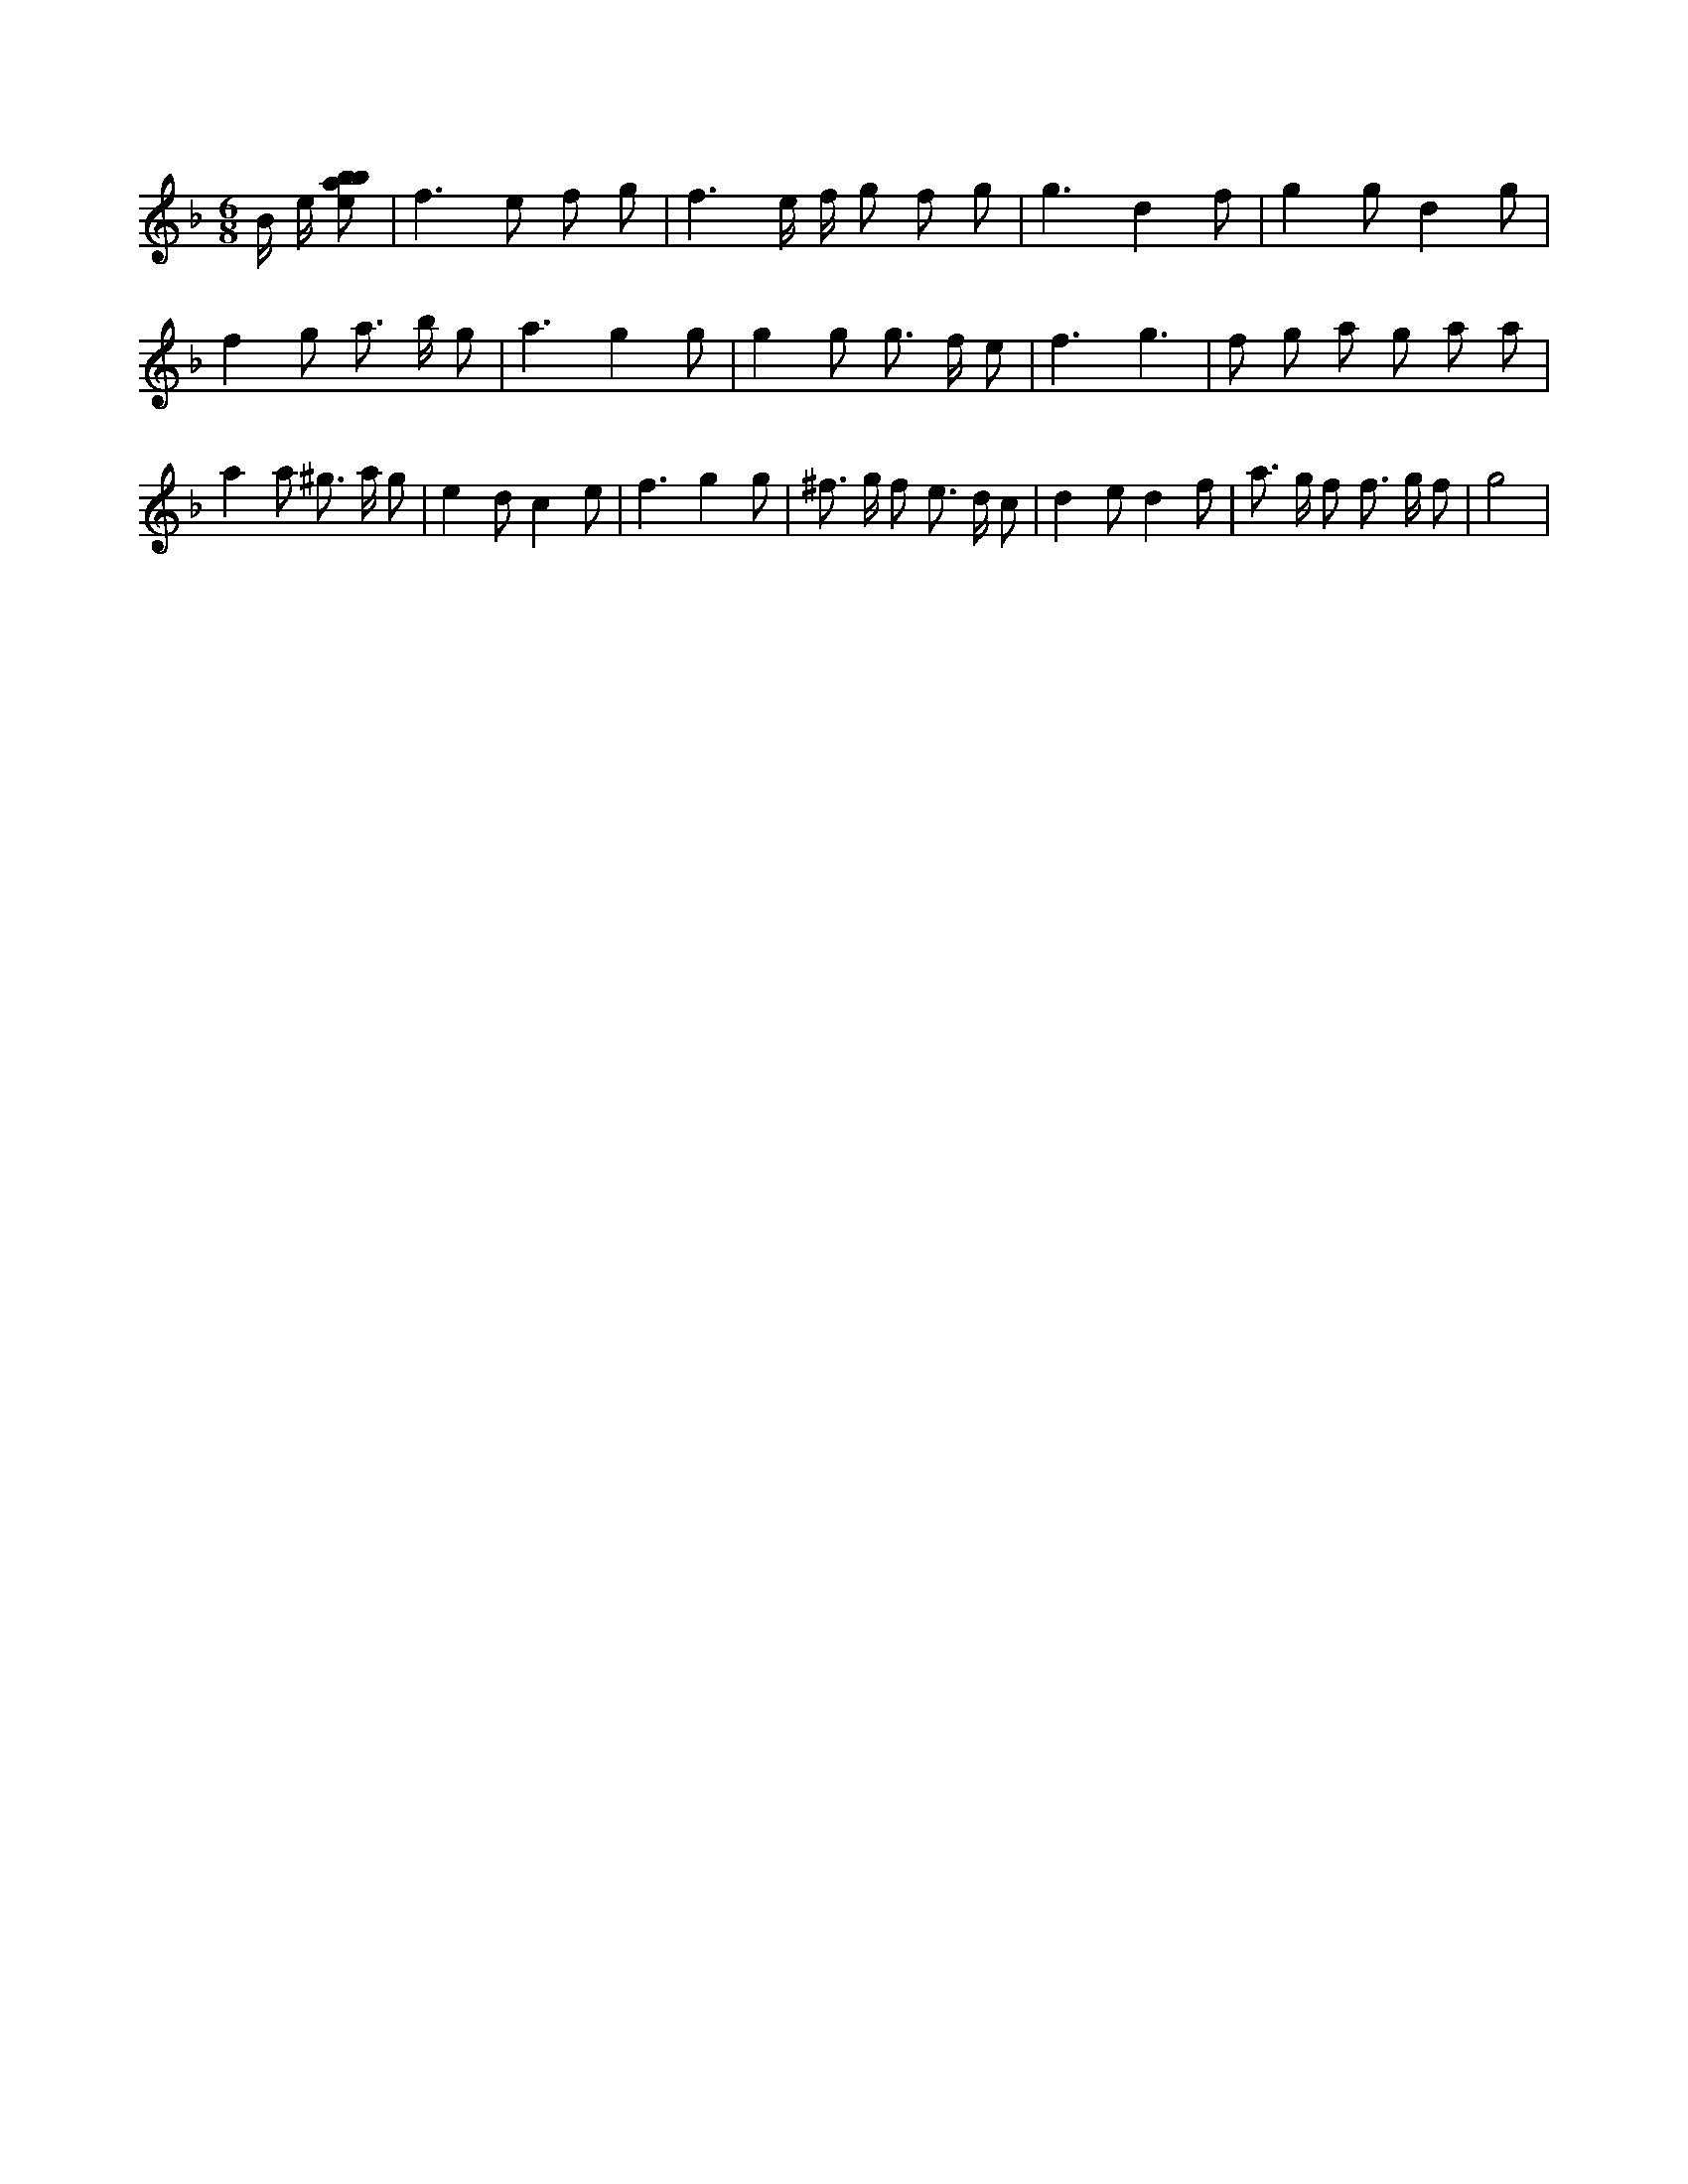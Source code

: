 X:227
L:1/8
M:6/8
K:Fclef
2 B/2 e/2 [ebab] | f2 > e2 f g | f3 e/2 f/2 g f g | g3 d2 f | g2 g d2 g | f2 g a > b g | a3 g2 g | g2 g g > f e | f3 g3 | f g a g a a | a2 a ^g > a g | e2 d c2 e | f3 g2 g | ^f > g f e > d c | d2 e d2 f | a > g f f > g f | g4 |
